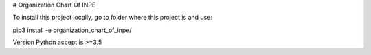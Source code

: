 # Organization Chart Of INPE

To install this project locally, go to folder where this project is and use:

pip3 install -e organization_chart_of_inpe/

Version Python accept is >=3.5
